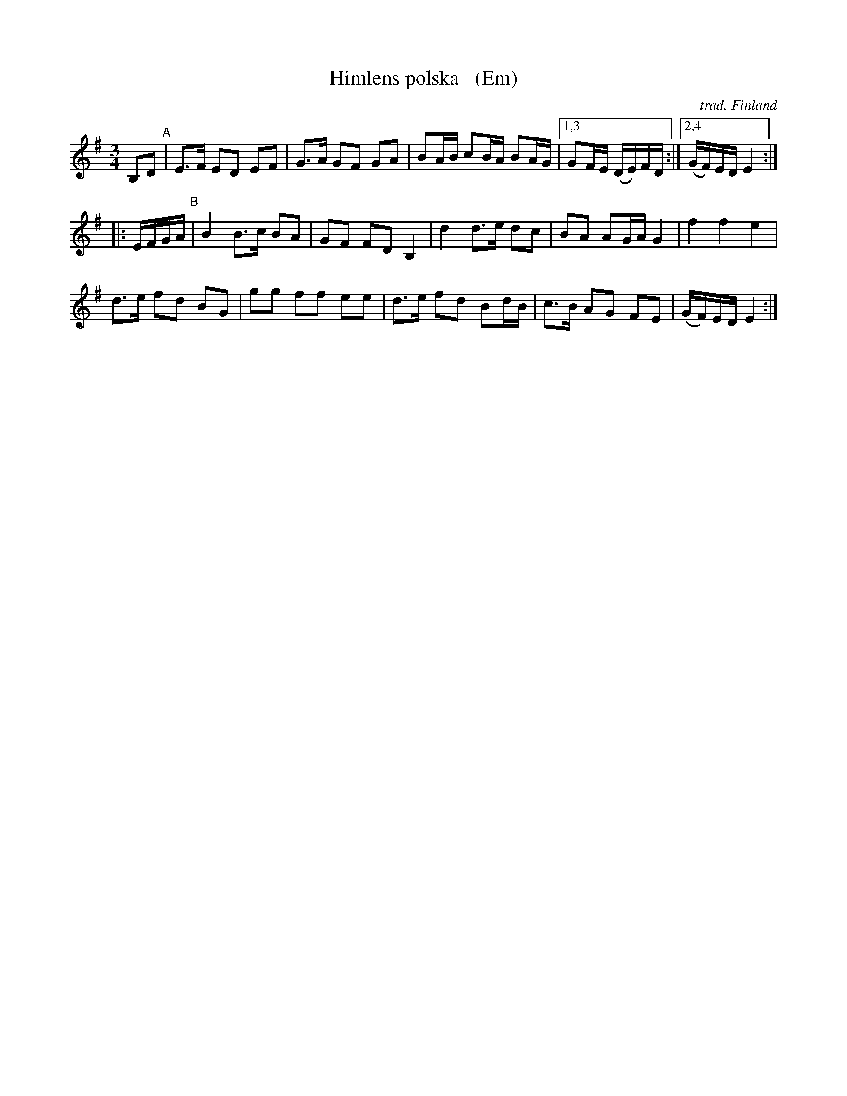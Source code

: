 X: 1
T: Himlens polska   (Em)
O: trad. Finland
Z: 2013 John Chambers <jc:trillian.mit.edu>
R: Sl\"angpolska
M: 3/4
L: 1/16
K: Em
B,2D2 "A"|\
E3F E2D2 E2F2 | G3A G2F2 G2A2 | B2AB c2BA B2AG |1,3 G2FE (DE)FD :|2,4 (GF)ED E4 :|
|: EFGA "B"|\
B4 B3c B2A2 | G2F2 F2D2 B,4 | d4 d3e d2c2 | B2A2 A2GA G4 | f4 f4 e4 |
d3e f2d2 B2G2 | g2g2 f2f2 e2e2 | d3e f2d2 B2dB | c3B A2G2 F2E2 | (GF)ED E4 :|
